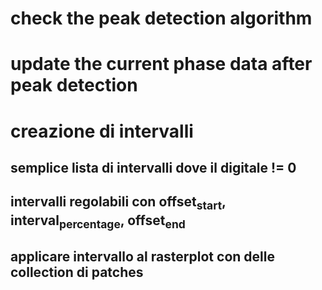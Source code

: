 * check the peak detection algorithm

* update the current phase data after peak detection
 
* creazione di intervalli

** semplice lista di intervalli dove il digitale != 0

** intervalli regolabili con offset_start, interval_percentage, offset_end

** applicare intervallo al rasterplot con delle collection di patches
